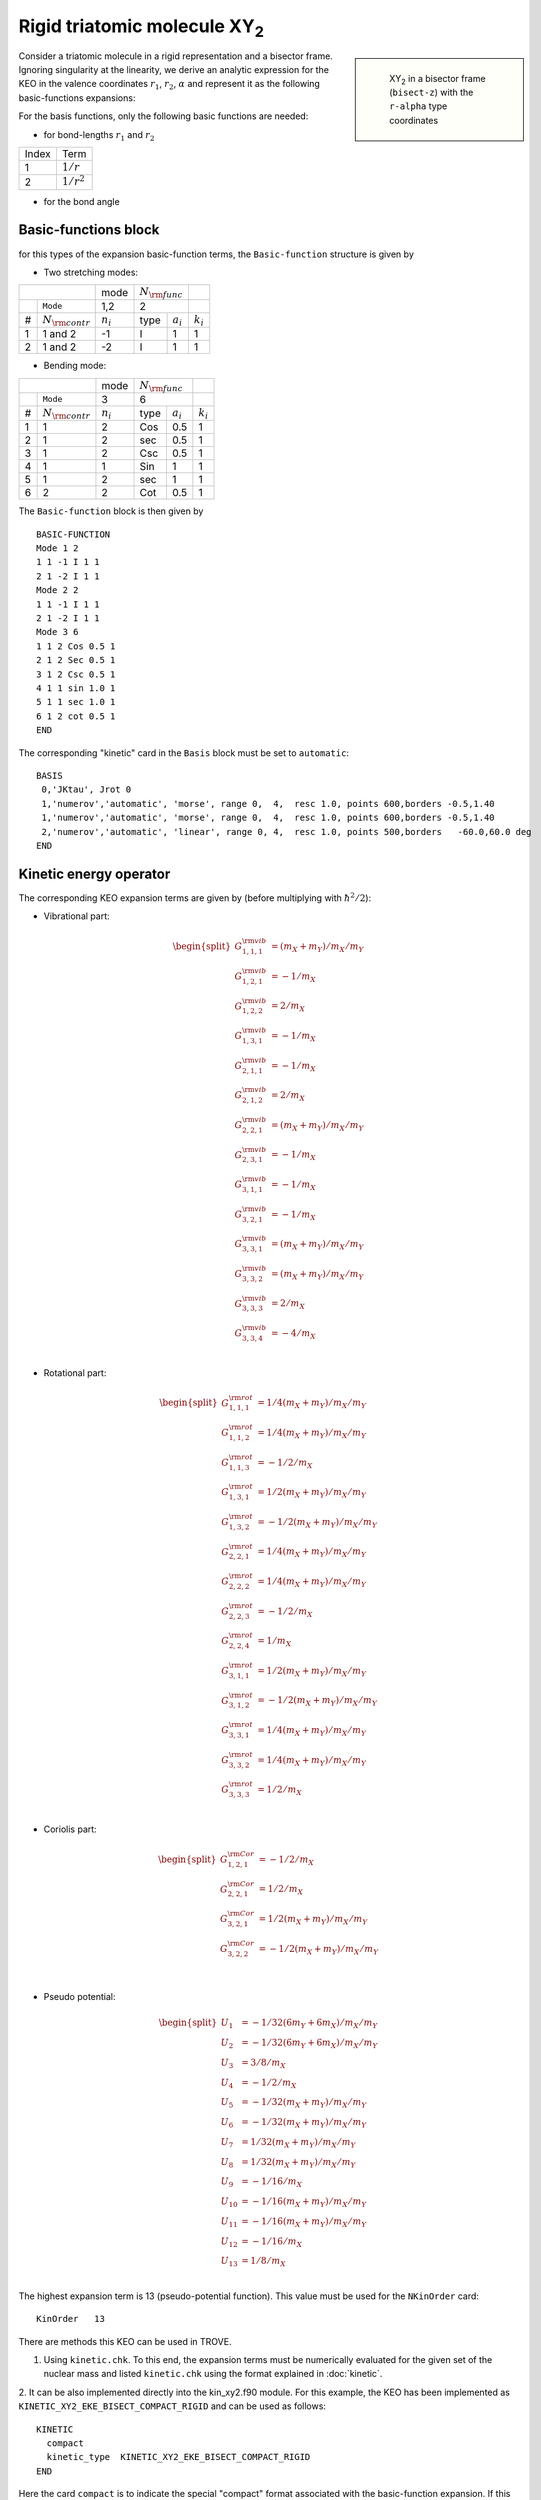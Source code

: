 Rigid triatomic molecule XY\ :sub:`2`
*************************************

.. sidebar::

    .. figure:: img/XY2-bisect_r-alpha.jpg
       :alt: XY2 r-alpha 

       XY\ :sub:`2` in a bisector frame (``bisect-z``) with the ``r-alpha`` type coordinates 




Consider a triatomic molecule in a rigid representation and a bisector frame.  Ignoring  singularity  at the linearity, we derive an analytic expression for the KEO in the valence coordinates :math:`r_1`, :math:`r_2`, :math:`\alpha` and represent it as the following basic-functions expansions:

.. math::
    :label:  e-G-basic

    G_{\lambda,\lambda'}(r_1,r_2,\alpha) = \sum_{l,m} g_{l,m,n}^{\lambda,\lambda'}   u_{l}(r_1) u_{m}(r_2) u_{n}(\alpha).


For the basis functions, only the following basic functions are needed:


- for bond-lengths :math:`r_1` and :math:`r_2`

+-------+-----------------+
| Index | Term            |
+-------+-----------------+
| 1     |   :math:`1/r`   |
+-------+-----------------+
| 2     |   :math:`1/r^2` |
+-------+-----------------+

- for the bond angle

+-------+-------------------------------------+
| Index | Term                                |
+-------+-------------------------------------+
| 1     | :math:`\cos^2(\alpha/2)`            |
+-------+-------------------------------------+
| 2     | :math:`\frac{1}{\cos^2(\alpha/2)}`  |
+-------+-------------------------------------+
| 3     | :math:`\frac{1}{\sin^2(\alpha/2)}`  |
+-------+-------------------------------------+
| 4     | :math:`\sin\alpha`                  |
+-------+-------------------------------------+
| 5     | :math:`\frac{1}{\sin\alpha}`        |
+-------+-------------------------------------+
| 6     | :math:`\cot^2(\alpha/2)`           |
+-------+-------------------------------------+


Basic-functions block
^^^^^^^^^^^^^^^^^^^^^

for this types of the expansion basic-function terms, the ``Basic-function`` structure is given by



- Two stretching modes:

+-------+-----------------------+-------------+-------+------------+-------------+
|                               |        mode |:math:`N_{\rm func}`|             |
+-------+-----------------------+-------------+-------+------------+-------------+
|       |  ``Mode``             |     1,2     |       2            |             |
+-------+-----------------------+-------------+-------+------------+-------------+
|   #   |  :math:`N_{\rm contr}`| :math:`n_i` | type  |:math:`a_i` | :math:`k_i` |
+-------+-----------------------+-------------+-------+------------+-------------+
|   1   |          1 and 2      |  -1         |  I    |  1         |     1       |
+-------+-----------------------+-------------+-------+------------+-------------+
|   2   |          1 and 2      |  -2         |  I    |  1         |     1       |
+-------+-----------------------+-------------+-------+------------+-------------+

- Bending mode:



+-------+-----------------------+-------------+-------+------------+-------------+
|                               |        mode |:math:`N_{\rm func}`|             |
+-------+-----------------------+-------------+-------+------------+-------------+
|       |  ``Mode``             |           3 |     6              |             |
+-------+-----------------------+-------------+-------+------------+-------------+
|   #   |  :math:`N_{\rm contr}`| :math:`n_i` | type  |:math:`a_i` | :math:`k_i` |
+-------+-----------------------+-------------+-------+------------+-------------+
|   1   |          1            |   2         |  Cos  |  0.5       |     1       |
+-------+-----------------------+-------------+-------+------------+-------------+
|   2   |          1            |   2         |  sec  |  0.5       |     1       |
+-------+-----------------------+-------------+-------+------------+-------------+
|   3   |          1            |   2         |  Csc  |  0.5       |     1       |
+-------+-----------------------+-------------+-------+------------+-------------+
|   4   |          1            |   1         |  Sin  |  1         |     1       |
+-------+-----------------------+-------------+-------+------------+-------------+
|   5   |          1            |   2         |  sec  |  1         |     1       |
+-------+-----------------------+-------------+-------+------------+-------------+
|   6   |          2            |   2         |  Cot  |  0.5       |     1       |
+-------+-----------------------+-------------+-------+------------+-------------+

The ``Basic-function`` block is then given by
::

      BASIC-FUNCTION
      Mode 1 2
      1 1 -1 I 1 1
      2 1 -2 I 1 1
      Mode 2 2
      1 1 -1 I 1 1
      2 1 -2 I 1 1
      Mode 3 6
      1 1 2 Cos 0.5 1
      2 1 2 Sec 0.5 1
      3 1 2 Csc 0.5 1
      4 1 1 sin 1.0 1
      5 1 1 sec 1.0 1
      6 1 2 cot 0.5 1
      END


The corresponding "kinetic" card  in the ``Basis`` block must be set to ``automatic``:
::

   BASIS
    0,'JKtau', Jrot 0
    1,'numerov','automatic', 'morse', range 0,  4,  resc 1.0, points 600,borders -0.5,1.40
    1,'numerov','automatic', 'morse', range 0,  4,  resc 1.0, points 600,borders -0.5,1.40
    2,'numerov','automatic', 'linear', range 0, 4,  resc 1.0, points 500,borders   -60.0,60.0 deg
   END



Kinetic energy operator
^^^^^^^^^^^^^^^^^^^^^^^

The corresponding KEO expansion terms are given by (before multiplying with :math:`\hbar^2/2`):


- Vibrational part:

.. math::

     \begin{split}
     G^{\rm vib}_{1,1,1} &=  (m_X+m_Y)/m_X/m_Y \\
     G^{\rm vib}_{1,2,1} &=  -1/m_X            \\
     G^{\rm vib}_{1,2,2} &=  2/m_X             \\
     G^{\rm vib}_{1,3,1} &=  -1/m_X            \\
     G^{\rm vib}_{2,1,1} &=  -1/m_X            \\
     G^{\rm vib}_{2,1,2} & =  2/m_X            \\
     G^{\rm vib}_{2,2,1} & =  (m_X+m_Y)/m_X/m_Y\\
     G^{\rm vib}_{2,3,1} & =  -1/m_X           \\
     G^{\rm vib}_{3,1,1} & =  -1/m_X           \\
     G^{\rm vib}_{3,2,1} & =  -1/m_X           \\
     G^{\rm vib}_{3,3,1} & =  (m_X+m_Y)/m_X/m_Y\\
     G^{\rm vib}_{3,3,2} & =  (m_X+m_Y)/m_X/m_Y\\
     G^{\rm vib}_{3,3,3} & =  2/m_X            \\
     G^{\rm vib}_{3,3,4} & =  -4/m_X           \\
     \end{split}



- Rotational part:

.. math::

     \begin{split}
     G^{\rm rot}_{1,1,1} & =  1/4(m_X+m_Y)/m_X/m_Y  \\
     G^{\rm rot}_{1,1,2} & =  1/4(m_X+m_Y)/m_X/m_Y  \\
     G^{\rm rot}_{1,1,3} & =  -1/2/m_X               \\
     G^{\rm rot}_{1,3,1} & =  1/2(m_X+m_Y)/m_X/m_Y  \\
     G^{\rm rot}_{1,3,2} & =  -1/2(m_X+m_Y)/m_X/m_Y \\
     G^{\rm rot}_{2,2,1} & =  1/4(m_X+m_Y)/m_X/m_Y  \\
     G^{\rm rot}_{2,2,2} & =  1/4(m_X+m_Y)/m_X/m_Y  \\
     G^{\rm rot}_{2,2,3} & =  -1/2/m_X               \\
     G^{\rm rot}_{2,2,4} & =  1/m_X                  \\
     G^{\rm rot}_{3,1,1} & =  1/2(m_X+m_Y)/m_X/m_Y  \\
     G^{\rm rot}_{3,1,2} & =  -1/2(m_X+m_Y)/m_X/m_Y \\
     G^{\rm rot}_{3,3,1} & =  1/4(m_X+m_Y)/m_X/m_Y  \\
     G^{\rm rot}_{3,3,2} & =  1/4(m_X+m_Y)/m_X/m_Y  \\
     G^{\rm rot}_{3,3,3} & =  1/2/m_X                \\
     \end{split}


- Coriolis part:

.. math::

     \begin{split}
     G^{\rm Cor}_{1,2,1} & =  -1/2/m_X                 \\
     G^{\rm Cor}_{2,2,1} & =  1/2/m_X                  \\
     G^{\rm Cor}_{3,2,1} & =  1/2(m_X+m_Y)/m_X/m_Y    \\
     G^{\rm Cor}_{3,2,2} & =  -1/2(m_X+m_Y)/m_X/m_Y   \\
     \end{split}                                       \\



- Pseudo potential:

.. math::

     \begin{split}
     U_{1} & =  -1/32(6m_Y+6m_X)/m_X/m_Y       \\
     U_{2} & =  -1/32(6m_Y+6m_X)/m_X/m_Y       \\
     U_{3} & =  3/8/m_X                           \\
     U_{4} & =  -1/2/m_X                          \\
     U_{5} & =  -1/32(m_X+m_Y)/m_X/m_Y           \\
     U_{6} & =  -1/32(m_X+m_Y)/m_X/m_Y           \\
     U_{7} & =  1/32(m_X+m_Y)/m_X/m_Y            \\
     U_{8} & =  1/32(m_X+m_Y)/m_X/m_Y            \\
     U_{9} & =  -1/16/m_X                         \\
     U_{10} & =  -1/16(m_X+m_Y)/m_X/m_Y          \\
     U_{11} & =  -1/16(m_X+m_Y)/m_X/m_Y          \\
     U_{12} & =  -1/16/m_X                        \\
     U_{13} & =  1/8/m_X                          \\
     \end{split}


The highest expansion term is 13 (pseudo-potential function). This value must be used for the ``NKinOrder`` card:
::

    KinOrder   13



There are methods this KEO can be used in TROVE.

1. Using ``kinetic.chk``. To this end, the expansion terms must be numerically evaluated for the given set of the nuclear mass and listed ``kinetic.chk`` using the format explained in :doc:`kinetic`.

2. It can be also implemented directly into the kin_xy2.f90 module. For this example, the KEO has been implemented as
``KINETIC_XY2_EKE_BISECT_COMPACT_RIGID`` and can be used as follows:
::

   KINETIC
     compact
     kinetic_type  KINETIC_XY2_EKE_BISECT_COMPACT_RIGID
   END

Here the card ``compact`` is to indicate the special "compact" format associated with the basic-function expansion. If this compact form of the analytic KEO is used, the kinetic.chk checkpoint file will be created using the basic-function format with all the modes specified explicitly, so that it can read using method 1.


Input Example for H\ :sub:`2`\ S
^^^^^^^^^^^^^^^^^^^^^^^^^^^^^^^^

An example of this KEO for H\ :sub:`2`\ S can be found in :download:`H2S_EKE_basic-functions_step1.inp`. It has the following format.

- Basic control parameter:

::

      KinOrder   13
      PotOrder   8

      Natoms 3
      Nmodes 3

      sparse


- Size of the primitive and contracted basis sets:
::

      PRIMITIVES
        Npolyads  4
      END

      CONTRACTION
        Npolyads      4
        sample_points   40
      END

- Symmetry
::

      SYMGROUP C2v(M)

Frame and definition of the coordinates:
::

      COORDS CURVILINEAR
      TRANSFORM  r-alpha
      frame  bisect-z
      MOLTYPE XY2
      REFER-CONF RIGID

- Z-matrix and atomic masses
::

      ZMAT
          S   0  0  0  0  31.97207070
          H   1  0  0  0   1.00782505
          H   1  2  0  0   1.00782505
      end

- Definition of the individual 1D basis set and expansion functions, including ``automatic`` as associated with the ``basis-function`` option.
::

      BASIS
       0,'JKtau', Jrot 0
       1,'numerov','automatic', 'morse', range 0,  4,  resc 1.0, points 600,borders -0.5,1.40
       1,'numerov','automatic', 'morse', range 0,  4,  resc 1.0, points 600,borders -0.5,1.40
       2,'numerov','automatic', 'linear', range 0, 4,  resc 1.0, points 500,borders   -60.0,60.0 deg
      END

- Basic-function block:
::

      BASIC-FUNCTION
      Mode 1 2
      1 1 -1 I 1 1
      2 1 -2 I 1 1
      Mode 2 2
      1 1 -1 I 1 1
      2 1 -2 I 1 1
      Mode 3 6
      1 1 2 Cos 0.5 1
      2 1 2 Sec 0.5 1
      3 1 2 Csc 0.5 1
      4 1 1 sin 1.0 1
      5 1 1 sec 1.0 1
      6 1 2 cot 0.5 1
      END


- Kinetic energy operator block:
::

      KINETIC
        compact
        kinetic_type  KINETIC_XY2_EKE_BISECT_COMPACT_RIGID
      END


- Control block:
::

    control
    step 1
    end
    

- Equilibrium and special parameters blocks:
::

      EQUILIBRIUM
      re13       1         1.3359007d0
      re13       1         1.3359007d0
      alphae     0         92.265883d0  DEG
      end

      SPECPARAM
      aa         0         1.70400000d0
      aa         0         1.70400000d0
      END

- Potential energy function block:
::

      POTEN
      POT_TYPE  poten_xy2_tyuterev
      COEFF  list  (powers or list)
      b1        0    0.80000000000000E+06
      b2        0    0.80000000000000E+05
      g1        0    0.13000000000000E+02
      g2        0    0.55000000000000E+01
      f000      0    0.00000000000000E+00
      f001      1    0.25298724728304E+01
      f100      1    0.76001446034650E+01
      ......
      end

- DMF block
::

    DIPOLE   (CCSD(T)/aug-cc-pV(6+d)Z)
      rank 3
      NPARAM  72 99 0
      TYPE  xy2_pq_coeff
      COEFF   list  (powers or list)
      COORDS  linear linear linear
      Orders  10 10  10
      Parameters
      re            0      0.133600000000E+01
      alphae        0      0.922000000000E+02
      f03y1y0y0     7       0.00478832298768
      f04y1y0y1     7      -0.76979371155700
      f05y2y0y0     6      -0.23510259705300
      f06y1y0y2     6       0.22148707034900
      f07y2y0y1     6       0.39210356641800
      ......
      end


